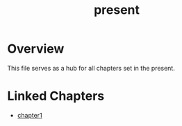 :PROPERTIES:
:ID:       76ee41b8-fed0-45f0-b4c4-9f1f76e8b71f
:END:
#+title: present


* Overview
This file serves as a hub for all chapters set in the present.

* Linked Chapters

- [[id:0674a0e6-af7f-4030-b348-c75d8dcac6c5][chapter1]]

